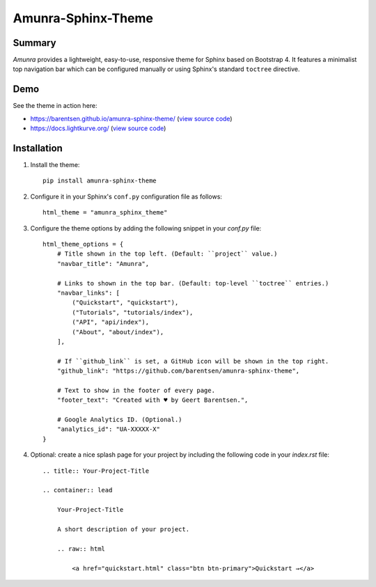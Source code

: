 Amunra-Sphinx-Theme
===================

.. image:: https://raw.githubusercontent.com/barentsen/amunra-sphinx-theme/master/docs/_static/images/amunra-preview.png
  :width: 400
  :alt: Amunra-Sphinx-Theme preview
  :target: https://barentsen.github.io/amunra-sphinx-theme/

Summary
-------

*Amunra* provides a lightweight, easy-to-use, responsive theme for Sphinx based on Bootstrap 4.
It features a minimalist top navigation bar which can be configured manually
or using Sphinx's standard ``toctree`` directive.


Demo
----

See the theme in action here:

* `<https://barentsen.github.io/amunra-sphinx-theme/>`_ (`view source code <https://github.com/barentsen/amunra-sphinx-theme/tree/master/docs>`_)
* `<https://docs.lightkurve.org/>`_ (`view source code <https://github.com/KeplerGO/lightkurve/tree/master/docs>`_)


Installation
------------

1. Install the theme::

    pip install amunra-sphinx-theme

2. Configure it in your Sphinx's ``conf.py`` configuration file
   as follows::

    html_theme = "amunra_sphinx_theme"

3. Configure the theme options by adding the following snippet
   in your `conf.py` file::

    html_theme_options = {
        # Title shown in the top left. (Default: ``project`` value.)
        "navbar_title": "Amunra",

        # Links to shown in the top bar. (Default: top-level ``toctree`` entries.)
        "navbar_links": [
            ("Quickstart", "quickstart"),
            ("Tutorials", "tutorials/index"),
            ("API", "api/index"),
            ("About", "about/index"),
        ],

        # If ``github_link`` is set, a GitHub icon will be shown in the top right.
        "github_link": "https://github.com/barentsen/amunra-sphinx-theme",

        # Text to show in the footer of every page.
        "footer_text": "Created with ♥ by Geert Barentsen.",

        # Google Analytics ID. (Optional.)
        "analytics_id": "UA-XXXXX-X"
    }

4. Optional: create a nice splash page for your project by including the
   following code in your `index.rst` file::

    .. title:: Your-Project-Title

    .. container:: lead

        Your-Project-Title

        A short description of your project.

        .. raw:: html

            <a href="quickstart.html" class="btn btn-primary">Quickstart →</a>
